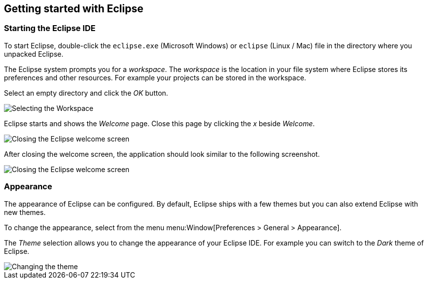 == Getting started with Eclipse

=== Starting the Eclipse IDE
		
To start Eclipse, double-click the
`eclipse.exe`
(Microsoft Windows) or
`eclipse`
(Linux / Mac) file in the directory where you
unpacked Eclipse.
		
The Eclipse system
prompts you for a
_workspace_.
The
_workspace_
is
the location in your file system where Eclipse stores its
preferences and other resources. For example your
projects can be stored in the workspace.
		
Select
an empty directory
and click the
_OK_
button.
		
image::starteclipse10.png[Selecting the Workspace]
		
Eclipse starts and shows the
_Welcome_
page. Close this
page
by
clicking the
_x_
beside
_Welcome_.
		
image::starteclipse20.png[Closing the Eclipse welcome screen]
		
After closing the welcome screen, the application
should look
similar to the following screenshot.
		
image::starteclipse30.png[Closing the Eclipse welcome screen]
		
=== Appearance

The appearance of Eclipse can be configured. By default, Eclipse
ships with a few themes but you can also extend Eclipse with new
themes.
		
To change the appearance, select from the menu
menu:Window[Preferences > General > Appearance].
		
The
_Theme_
selection allows you to change the appearance of your Eclipse IDE.
For example you can switch to the
_Dark_
theme of Eclipse.
		
image::starteclipse40.png[Changing the theme]
		
